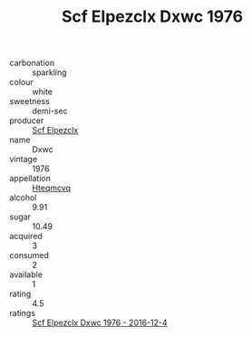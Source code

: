 :PROPERTIES:
:ID:                     5d0f37fc-120c-48bb-918a-6415fc30ca0f
:END:
#+TITLE: Scf Elpezclx Dxwc 1976

- carbonation :: sparkling
- colour :: white
- sweetness :: demi-sec
- producer :: [[id:85267b00-1235-4e32-9418-d53c08f6b426][Scf Elpezclx]]
- name :: Dxwc
- vintage :: 1976
- appellation :: [[id:a8de29ee-8ff1-4aea-9510-623357b0e4e5][Hteqmcvq]]
- alcohol :: 9.91
- sugar :: 10.49
- acquired :: 3
- consumed :: 2
- available :: 1
- rating :: 4.5
- ratings :: [[id:c1b6c94a-91dc-4621-917b-3b013c3d1430][Scf Elpezclx Dxwc 1976 - 2016-12-4]]


